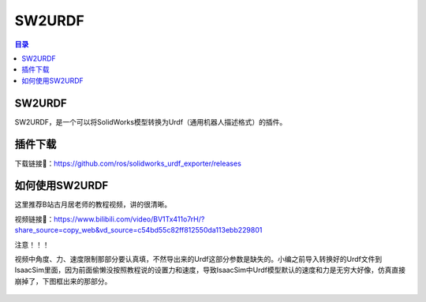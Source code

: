 SW2URDF
=========
.. contents:: 目录

SW2URDF
---------
SW2URDF，是一个可以将SolidWorks模型转换为Urdf（通用机器人描述格式）的插件。

插件下载
---------
下载链接📁：https://github.com/ros/solidworks_urdf_exporter/releases

如何使用SW2URDF
-----------------
这里推荐B站古月居老师的教程视频，讲的很清晰。

视频链接🔗：https://www.bilibili.com/video/BV1Tx411o7rH/?share_source=copy_web&vd_source=c54bd55c82ff812550da113ebb229801

注意！！！

视频中角度、力、速度限制那部分要认真填，不然导出来的Urdf这部分参数是缺失的。小编之前导入转换好的Urdf文件到IsaacSim里面，因为前面偷懒没按照教程说的设置力和速度，导致IsaacSim中Urdf模型默认的速度和力是无穷大好像，仿真直接崩掉了，下图框出来的那部分。

.. figure:: images/SW2URDF/如何使用SW2URDF/1.png